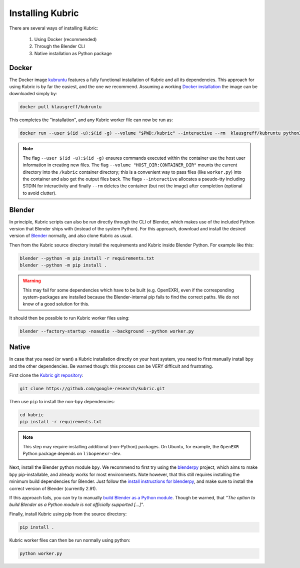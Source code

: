 .. _installation:

Installing Kubric
=================

There are several ways of installing Kubric:

  1. Using Docker (recommended)
  2. Through the Blender CLI
  3. Native installation as Python package

Docker
------
The Docker image `kubruntu <https://hub.docker.com/r/klausgreff/kubruntu>`_ features a fully functional installation of Kubric and all its dependencies.
This approach for using Kubric is by far the easiest, and the one we recommend.
Assuming a working `Docker installation <https://docs.docker.com/get-docker/>`_ the image can be downloaded simply by:

.. code-block:: console

    docker pull klausgreff/kubruntu

This completes the "installation", and any Kubric worker file can now be run as:

.. code-block:: console

    docker run --user $(id -u):$(id -g) --volume "$PWD:/kubric" --interactive --rm  klausgreff/kubruntu python3 worker.py


.. note::
    The flag ``--user $(id -u):$(id -g)`` ensures commands executed within the container use the host user information 
    in creating new files.
    The flag ``--volume "HOST_DIR:CONTAINER_DIR"`` mounts the current directory into the ``/kubric`` container directory; this is a convenient way to pass files (like ``worker.py``) into the container and also get the output files back.
    The flags ``--interactive`` allocates a pseudo-tty including STDIN for interactivity and finally ``--rm`` deletes the container (but not the image) after completion (optional to avoid clutter).


Blender
-------
In principle, Kubric scripts can also be run directly through the CLI of Blender, which makes use of the included Python version that Blender ships with (instead of the system Python).
For this approach, download and install the desired version of `Blender <https://www.blender.org/download/>`_ normally, and also clone Kubric as usual.

Then from the Kubric source directory install the requirements and Kubric inside Blender Python.
For example like this:

.. code-block:: console

    blender --python -m pip install -r requirements.txt
    blender --python -m pip install .

.. warning:: This may fail for some dependencies which have to be built (e.g. OpenEXR), even if the corresponding system-packages are installed because the Blender-internal pip fails to find the correct paths. We do not know of a good solution for this.

It should then be possible to run Kubric worker files using:

.. code-block:: console

    blender --factory-startup -noaudio --background --python worker.py


Native
------
In case that you need (or want) a Kubric installation directly on your host system, you need to first manually install ``bpy`` and the other dependencies.
Be warned though: this process can be VERY difficult and frustrating.

First clone the `Kubric git repository <https://github.com/google-research/kubric>`_:

.. code-block:: console

    git clone https://github.com/google-research/kubric.git

Then use ``pip`` to install the non-``bpy`` dependencies:

.. code-block:: console

    cd kubric
    pip install -r requirements.txt

.. note::
    This step may require installing additional (non-Python) packages.
    On Ubuntu, for example, the ``OpenEXR`` Python package depends on ``libopenexr-dev``.

Next, install the Blender python module ``bpy``.
We recommend to first try using the `blenderpy <https://github.com/TylerGubala/blenderpy>`_ project, which aims to make ``bpy`` pip-installable, and already works for most environments.
Note however, that this still requires installing the minimum build dependencies for Blender.
Just follow the `install instructions for blenderpy <https://github.com/TylerGubala/blenderpy#getting-started>`_, and make sure to install the correct version of Blender (currently 2.91).

If this approach fails, you can try to manually `build Blender as a Python module <https://wiki.blender.org/wiki/Building_Blender/Other/BlenderAsPyModule>`_.
Though be warned, that `"The option to build Blender as a Python module is not officially supported [...]"`.


Finally, install Kubric using pip from the source directory:

.. code-block:: console

    pip install .

Kubric worker files can then be run normally using python:

.. code-block:: console

    python worker.py
